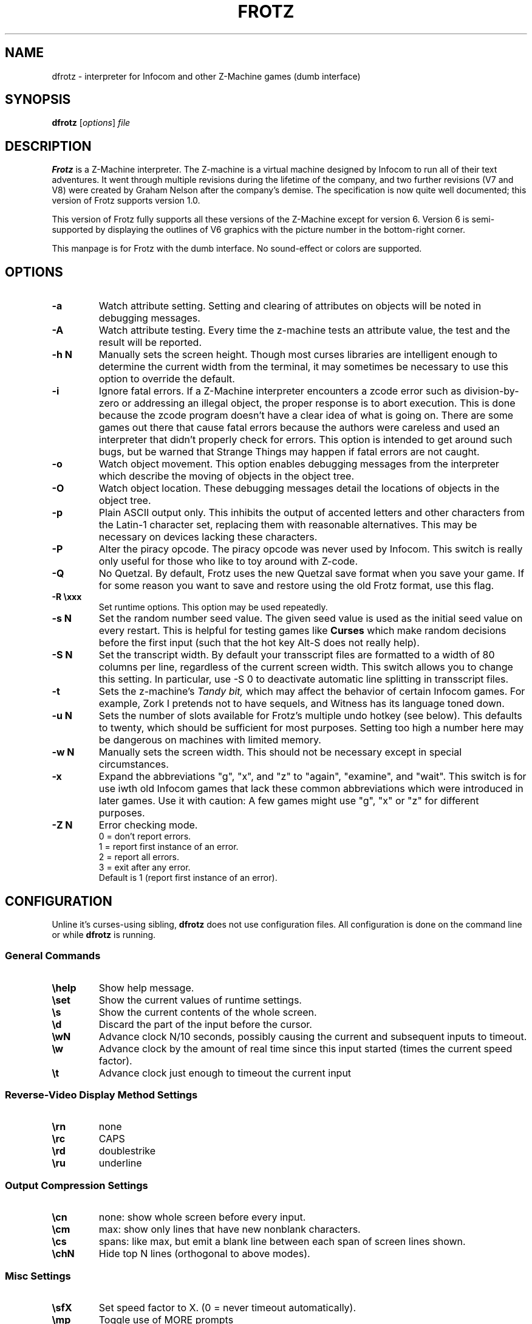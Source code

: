 .\" -*- nroff -*-
.TH FROTZ 6 2.43
.SH NAME
dfrotz \- interpreter for Infocom and other Z-Machine games (dumb interface)

.SH SYNOPSIS
.B dfrotz
.RI [ options "] " file

.SH DESCRIPTION
.B Frotz
is a Z-Machine interpreter.  The Z-machine is a virtual machine designed
by Infocom to run all of their text adventures.  It went through multiple
revisions during the lifetime of the company, and two further revisions
(V7 and V8) were created by Graham Nelson after the company's demise.
The specification is now quite well documented; this version of Frotz
supports version 1.0.
.P
This version of Frotz fully supports all these versions of the Z-Machine
except for version 6.  Version 6 is semi-supported by displaying the
outlines of V6 graphics with the picture number in the bottom-right
corner.

.P
This manpage is for Frotz with the dumb interface.  No sound-effect or
colors are supported.


.SH OPTIONS
.TP
.B \-a
Watch attribute setting.  Setting and clearing of attributes on objects
will be noted in debugging messages.

.TP
.B \-A
Watch attribute testing.  Every time the z-machine tests an attribute
value, the test and the result will be reported.

.TP
.B \-h N
Manually sets the screen height.  Though most curses libraries are intelligent
enough to determine the current width from the terminal, it may sometimes
be necessary to use this option to override the default.

.TP
.B \-i
Ignore fatal errors.  If a Z-Machine interpreter encounters a zcode error
such as division-by-zero or addressing an illegal object, the proper
response is to abort execution.  This is done because the zcode program
doesn't have a clear idea of what is going on.  There are some games out
there that cause fatal errors because the authors were careless and used
an interpreter that didn't properly check for errors.  This option is
intended to get around such bugs, but be warned that Strange Things may
happen if fatal errors are not caught.

.TP
.B \-o
Watch object movement.  This option enables debugging messages from the
interpreter which describe the moving of objects in the object tree.

.TP
.B \-O
Watch object location.  These debugging messages detail the locations of
objects in the object tree.

.TP
.B \-p
Plain ASCII output only.  This inhibits the output of accented letters
and other characters from the Latin-1 character set, replacing them with
reasonable alternatives.  This may be necessary on devices lacking these
characters.

.TP
.B \-P
Alter the piracy opcode.  The piracy opcode was never used by Infocom.
This switch is really only useful for those who like to toy around with
Z-code.

.TP
.B \-Q
No Quetzal.  By default, Frotz uses the new Quetzal save format when you
save your game.  If for some reason you want to save and restore using the
old Frotz format, use this flag.

.TP
.B \-R \exxx
Set runtime options.  This option may be used repeatedly.

.TP
.B \-s N
Set the random number seed value.  The given seed value is used as the initial
seed value on every restart. This is helpful for testing games like
.B Curses
which make random decisions before the first input (such that the hot
key Alt\-S does not really help).

.TP
.B \-S N
Set the transcript width.  By default your transscript files are formatted
to a width of 80 columns per line, regardless of the current screen width.
This switch allows you to change this setting. In particular, use \-S 0
to deactivate automatic line splitting in transscript files.

.TP
.B \-t
Sets the z-machine's
.I Tandy bit,
which may affect the behavior of certain Infocom games.  For example,
Zork I pretends not to have sequels, and Witness has its language
toned down.

.TP
.B \-u N
Sets the number of slots available for Frotz's multiple undo hotkey (see
below).  This defaults to twenty, which should be sufficient for most
purposes.  Setting too high a number here may be dangerous on machines
with limited memory.

.TP
.B \-w N
Manually sets the screen width.  This should not be necessary except in
special circumstances.

.TP
.B \-x
Expand the abbreviations "g", "x", and "z" to "again", "examine", and
"wait".  This switch is for use iwth old Infocom games that lack these
common abbreviations which were introduced in later games.  Use it with
caution: A few games might use "g", "x" or "z" for different purposes.

.TP
.B \-Z N
Error checking mode.
.br
0 = don't report errors.
.br
1 = report first instance of an error.
.br
2 = report all errors.
.br
3 = exit after any error.
.br
Default is 1 (report first instance of an error).


.SH CONFIGURATION
Unline it's curses-using sibling,
.B dfrotz
does not use configuration files.  All configuration is done on the
command line or while
.B dfrotz
is running.
.P

.SS General Commands

.TP
.B \ehelp
Show help message.
.TP
.B \eset
Show the current values of runtime settings.
.TP
.B \es
Show the current contents of the whole screen.
.TP
.B \ed
Discard the part of the input before the cursor.
.TP
.B \ewN
Advance clock N/10 seconds, possibly causing the current and subsequent
inputs to timeout.
.TP
.B \ew
Advance clock by the amount of real time since this input started (times
the current speed factor).
.TP
.B \et
Advance clock just enough to timeout the current input

.SS Reverse-Video Display Method Settings

.TP
.B \ern
none
.TP
.B \erc
CAPS
.TP
.B \erd
doublestrike
.TP
.B \eru
underline

.SS Output Compression Settings

.TP
.B \ecn
none: show whole screen before every input.
.TP
.B \ecm
max: show only lines that have new nonblank characters.
.TP
.B \ecs
spans: like max, but emit a blank line between each span of screen lines
shown.
.TP
.B \echN
Hide top N lines (orthogonal to above modes).

.SS Misc Settings

.TP
.B \esfX
Set speed factor to X.  (0 = never timeout automatically).
.TP
.B \emp
Toggle use of MORE prompts
.TP
.B \eln
Toggle display of line numbers.
.TP
.B \elt
Toggle display of the line type identification chars.
.TP
.B \evb
Toggle visual bell.
.TP
.B \epb
Toggle display of picture outline boxes.
.TP
(Toggle commands can be followed by a 1 or 0 to set value ON or OFF.)

.SS Character Escapes
.TP
.B \e\e
backslash
.TP
.B \e#
backspace
.TP
.B \e[
escape
.TP
.B \e_
return
.TP
.B \e<
cursor-left
.TP
.B \e>
cursor-right
.TP
.B \e^
cursor-up
.TP
.B \e.
cursor-down
.TP
.B \e1..\e0
f1..f10
.TP
.B \eD..\eX
Standard Frotz hotkeys.
.TP
use \eH (help) to see the list of hotkeys.

.SS Line Type Identification Characters

.SS Input lines (untimed)
.TP
.B >
A regular line-oriented input
.TP
.B )
A single-character input
.TP
.B }
A line input with some input before the cursor.  Use \ed to discard it.
.SS Input lines (timed)
.TP
.B T
A regular line-oriented input
.TP
.B t
A single-character input
.TP
.B D
A line input with some input before the cursor.  Use \ed to discard it.
.SS Output lines
.TP
.B ]
Output line that contains the cursor.
.TP
.B .
A blank line emitted as part of span compression.
.TP
.B \~
(blank) Any other output line.



.SH ENVIRONMENT
Unline it's curses-using sibling,
.B dfrotz
does not search any path for game files.


.PP
Latest information on Unix Frotz is here:
.br
http://www.cs.csubak.edu/~dgriffi/proj/frotz/

.PP
The latest release of Unix Frotz is here:
.br
ftp://ftp.ifarchive.org/if-archive/infocom/interpreters/frotz/

.PP
See this website for a list of mirrors:
.br
http://www.ifarchive.org

.PP
See this website for more information on Infocom past, present, and
future; and where to get new Z-Machine games and the old ones by Infocom:
.br
http://www.csd.uwo.ca/Infocom/

.PP
Frotz for other platforms (very old and out of date):
.br
http://www.geocities.com/SiliconValley/Heights/3222/frotz.html


.SH CAVEATS
.PP
The Z Machine itself has trouble with the concept of resizing a terminal.
It assumes that once the screen height and width are set, they will never
change; even across saves.  This made sense when 24x80 terminals were the
norm and graphical user interfaces were mostly unknown.  I'm fairly sure
there's a way around this problem, but for now, don't resize an xterm in
which frotz is running.  Also, you should try to make sure the terminal
on which you restore a saved game has the same dimensions as the one on
which you saved the game.

.PP
This manpage is not intended to tell users HOW to play interactive
fiction.  Refer to the file HOW_TO_PLAY included in the Unix Frotz
documentation or visit one of the following sites:
.br
http://www.csd.uwo.ca/Infocom/faq.html
.br
http://www.cs.csubak.edu/~dgriffi/proj/frotz/HOW_TO_PLAY
.br
http://www.ifarchive.org

.SH BUGS
This program has no bugs.  no bugs.  no bugs.  no *WHAP* thank you.
.br
Well, if you insist, you can look at
http://www.cs.csubak.edu/~dgriffi/proj/frotz/BUGS or see the BUGS file
in the Unix Frotz tarball

.SH AUTHORS
.B Frotz
was written by Stefan Jokisch in 1995-7.
.br
The Unix port was done by Galen Hazelwood.
.br
Currently the Unix port is maintained by David Griffith.


.SH "SEE ALSO"
.BR frotz (6)
.BR nitfol (6)
.BR rezrov (6)
.BR jzip (6)
.BR xzip (6)
.BR inform (1)


